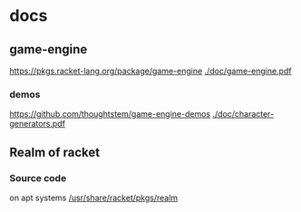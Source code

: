 * docs
** game-engine
 [[https://pkgs.racket-lang.org/package/game-engine]]
[[./doc/game-engine.pdf]]
*** demos
 [[https://github.com/thoughtstem/game-engine-demos]]
[[./doc/character-generators.pdf]]
** Realm of racket
*** Source code
    :PROPERTIES:
    :ORDERED:  t
    :END:
 on apt systems
 [[/usr/share/racket/pkgs/realm]]
